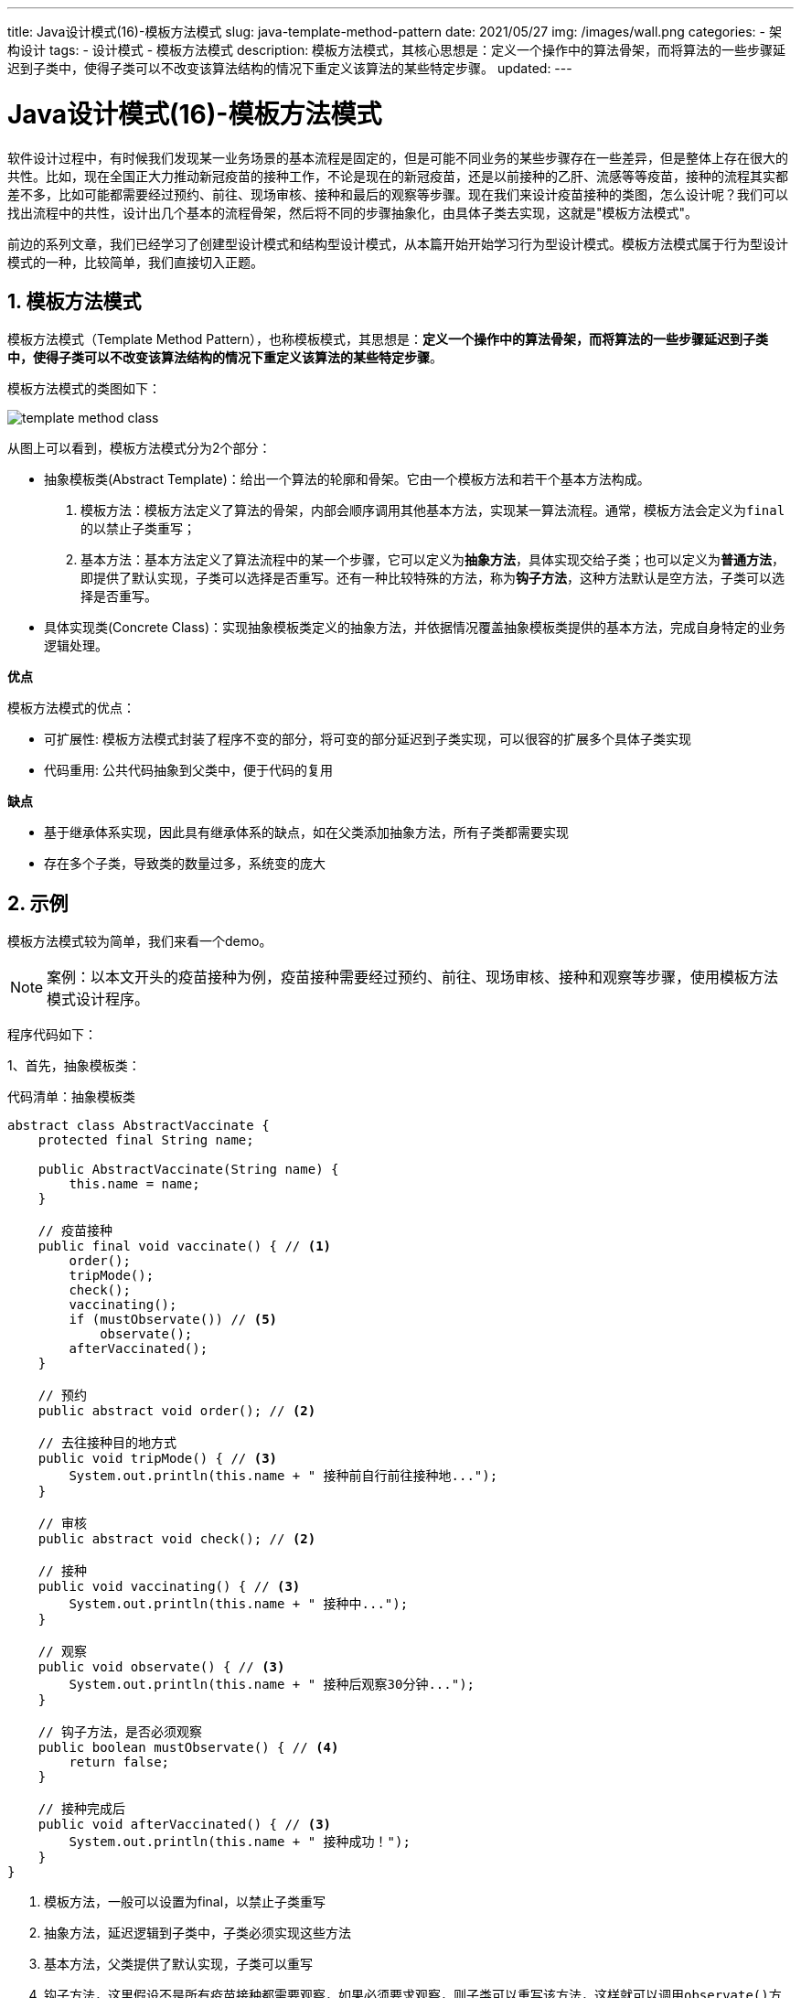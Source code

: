 ---
title: Java设计模式(16)-模板方法模式
slug: java-template-method-pattern
date: 2021/05/27
img: /images/wall.png
categories:
  - 架构设计
tags:
  - 设计模式
  - 模板方法模式
description: 模板方法模式，其核心思想是：定义一个操作中的算法骨架，而将算法的一些步骤延迟到子类中，使得子类可以不改变该算法结构的情况下重定义该算法的某些特定步骤。
updated:
---

= Java设计模式(16)-模板方法模式
:key_word: 设计模式,模板方法模式
:author: belonk.com
:email: belonk@126.com
:date: 2021/05/27
:revision: 1.0
:website: https://belonk.com
:toc:
:toclevels: 4
:toc-title: 目录
:icons: font
:numbered:
:doctype: article
:encoding: utf-8
:imagesdir:
:tabsize: 4

软件设计过程中，有时候我们发现某一业务场景的基本流程是固定的，但是可能不同业务的某些步骤存在一些差异，但是整体上存在很大的共性。比如，现在全国正大力推动新冠疫苗的接种工作，不论是现在的新冠疫苗，还是以前接种的乙肝、流感等等疫苗，接种的流程其实都差不多，比如可能都需要经过预约、前往、现场审核、接种和最后的观察等步骤。现在我们来设计疫苗接种的类图，怎么设计呢？我们可以找出流程中的共性，设计出几个基本的流程骨架，然后将不同的步骤抽象化，由具体子类去实现，这就是"模板方法模式"。

前边的系列文章，我们已经学习了创建型设计模式和结构型设计模式，从本篇开始开始学习行为型设计模式。模板方法模式属于行为型设计模式的一种，比较简单，我们直接切入正题。

== 模板方法模式

模板方法模式（Template Method Pattern），也称模板模式，其思想是：**定义一个操作中的算法骨架，而将算法的一些步骤延迟到子类中，使得子类可以不改变该算法结构的情况下重定义该算法的某些特定步骤**。

模板方法模式的类图如下：

image::/images/attachment/designpattern/template-method-class.png[]

从图上可以看到，模板方法模式分为2个部分：

- 抽象模板类(Abstract Template)：给出一个算法的轮廓和骨架。它由一个模板方法和若干个基本方法构成。
. 模板方法：模板方法定义了算法的骨架，内部会顺序调用其他基本方法，实现某一算法流程。通常，模板方法会定义为``final``的以禁止子类重写；
. 基本方法：基本方法定义了算法流程中的某一个步骤，它可以定义为**抽象方法**，具体实现交给子类；也可以定义为**普通方法**，即提供了默认实现，子类可以选择是否重写。还有一种比较特殊的方法，称为**钩子方法**，这种方法默认是空方法，子类可以选择是否重写。
- 具体实现类(Concrete Class)：实现抽象模板类定义的抽象方法，并依据情况覆盖抽象模板类提供的基本方法，完成自身特定的业务逻辑处理。

**优点**

模板方法模式的优点：

- 可扩展性: 模板方法模式封装了程序不变的部分，将可变的部分延迟到子类实现，可以很容的扩展多个具体子类实现
- 代码重用: 公共代码抽象到父类中，便于代码的复用

**缺点**

- 基于继承体系实现，因此具有继承体系的缺点，如在父类添加抽象方法，所有子类都需要实现
- 存在多个子类，导致类的数量过多，系统变的庞大

== 示例

模板方法模式较为简单，我们来看一个demo。

[NOTE]
====
案例：以本文开头的疫苗接种为例，疫苗接种需要经过预约、前往、现场审核、接种和观察等步骤，使用模板方法模式设计程序。
====

程序代码如下：

1、首先，抽象模板类：

.代码清单：抽象模板类
[source,java]
----
abstract class AbstractVaccinate {
	protected final String name;

	public AbstractVaccinate(String name) {
		this.name = name;
	}

	// 疫苗接种
	public final void vaccinate() { // <1>
		order();
		tripMode();
		check();
		vaccinating();
		if (mustObservate()) // <5>
			observate();
		afterVaccinated();
	}

	// 预约
	public abstract void order(); // <2>

	// 去往接种目的地方式
	public void tripMode() { // <3>
		System.out.println(this.name + " 接种前自行前往接种地...");
	}

	// 审核
	public abstract void check(); // <2>

	// 接种
	public void vaccinating() { // <3>
		System.out.println(this.name + " 接种中...");
	}

	// 观察
	public void observate() { // <3>
		System.out.println(this.name + " 接种后观察30分钟...");
	}
	
	// 钩子方法，是否必须观察
	public boolean mustObservate() { // <4>
		return false;
	}

	// 接种完成后
	public void afterVaccinated() { // <3>
		System.out.println(this.name + " 接种成功！");
	}
}
----
<1> 模板方法，一般可以设置为final，以禁止子类重写
<2> 抽象方法，延迟逻辑到子类中，子类必须实现这些方法
<3> 基本方法，父类提供了默认实现，子类可以重写
<4> 钩子方法，这里假设不是所有疫苗接种都需要观察，如果必须要求观察，则子类可以重写该方法，这样就可以调用``observate()``方法
<5> 按照钩子方法返回的条件，来决定是否执行``observate()``方法

2、具体实现类，假设这里有两个实现：流感疫苗和新冠疫苗

.流感疫苗接种实现类
[source,java]
----
class InfluenzaVaccine extends AbstractVaccinate {
	public InfluenzaVaccine() {
		super("流感疫苗");
	}

	@Override
	public void order() {
		System.out.println(this.name + " 接种前到医院预约...");
	}

	@Override
	public void check() {
		System.out.println(this.name + " 接种前审核户口本和疫苗接种本...");
	}
}
----

假设流感疫苗接种不需要观察，那么子类不需要重写父类的钩子方法。

.新冠疫苗接种实现类
[source,java]
----
class Covid19Vaccine extends AbstractVaccinate {
	public Covid19Vaccine() {
		super("COVID-19疫苗");
	}

	@Override
	public void order() {
		System.out.println(this.name + " 接种前到社区预约...");
	}

	@Override
	public void tripMode() {
		System.out.println(this.name + " 接种前社区统一安排前往接种地...");
	}

	@Override
	public void check() {
		System.out.println(this.name + " 接种前审核身份证...");
	}
	
	@Override
	public boolean mustObservate() {
		return true;
	}
}
----

3、客户端调用

[source,java]
----
// 流感疫苗接种过程
System.out.println("==== 流感疫苗接种过程 ====");
AbstractVaccinate vaccinate = new InfluenzaVaccine();
vaccinate.vaccinate();
// 新冠疫苗接种过程
System.out.println("==== 新冠疫苗接种过程 ====");
vaccinate = new Covid19Vaccine();
vaccinate.vaccinate();
----

输出如下：

[source,java]
----
==== 流感疫苗接种过程 ====
流感疫苗 接种前到医院预约...
流感疫苗 接种前自行前往接种地...
流感疫苗 接种前审核户口本和疫苗接种本...
流感疫苗 接种中...
流感疫苗 接种成功！
==== 新冠疫苗接种过程 ====
COVID-19疫苗 接种前到社区预约...
COVID-19疫苗 接种前社区统一安排前往接种地...
COVID-19疫苗 接种前审核身份证...
COVID-19疫苗 接种中...
COVID-19疫苗 接种后观察30分钟...
COVID-19疫苗 接种成功！
----

== 总结

模板方法模板，体现了一种抽象思维，找出程序共同的部分，抽象出来，然后不同的部分交给具体子类去实现。

抽象模板使用非常广泛，最典型的例子就是Spring容器的启动过程的类设计，有兴趣的可以查看``ClassPathXmlApplicationContext``到其父类``AbstractApplicationContext``这一条继承线，后者在``refresh``方法中定义了容器启动流程，即抽象模板方法，并提供了一些基本方法实现，有一些具体的方法实现需要延迟给子类去实现。网上关于Spring容器启动过程的文章很多，这里就不一一分析了。